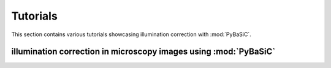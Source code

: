 Tutorials
=========
This section contains various tutorials showcasing illumination correction with :mod:`PyBaSiC`.

illumination correction in microscopy images using :mod:`PyBaSiC`
-------------------------------------------------

.. nbgallery::

    auto_tutorials/example_brain_WSI
    auto_tutorials/example_brightfield
    auto_tutorials/example_timelapse_nanog
    